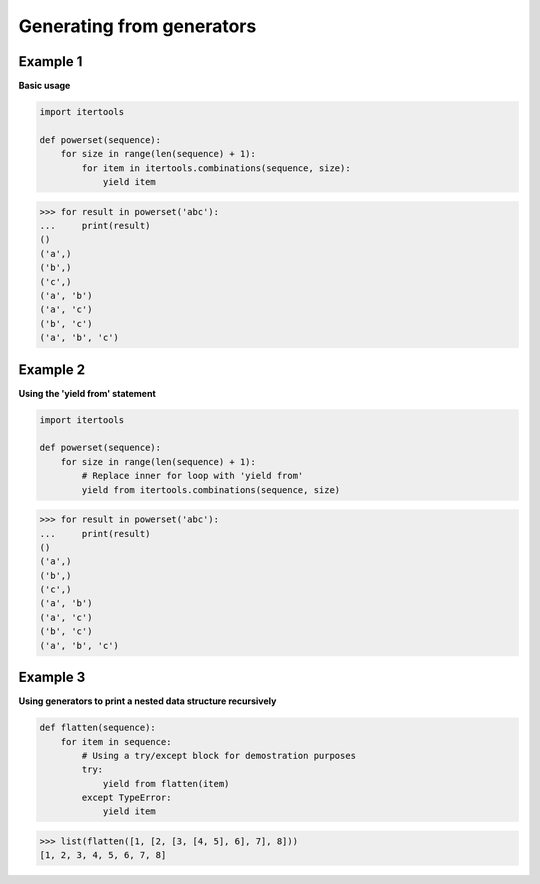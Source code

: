 Generating from generators
###########################

Example 1
---------

**Basic usage**

.. code-block:: python

    import itertools

    def powerset(sequence):
        for size in range(len(sequence) + 1):
            for item in itertools.combinations(sequence, size):
                yield item

>>> for result in powerset('abc'):
...     print(result)
()
('a',)
('b',)
('c',)
('a', 'b')
('a', 'c')
('b', 'c')
('a', 'b', 'c')

Example 2
---------

**Using the 'yield from' statement**

.. code-block:: python

    import itertools

    def powerset(sequence):
        for size in range(len(sequence) + 1):
            # Replace inner for loop with 'yield from'
            yield from itertools.combinations(sequence, size)

>>> for result in powerset('abc'):
...     print(result)
()
('a',)
('b',)
('c',)
('a', 'b')
('a', 'c')
('b', 'c')
('a', 'b', 'c')

Example 3
---------

**Using generators to print a nested data structure
recursively**

.. code-block:: python

    def flatten(sequence):
        for item in sequence:
            # Using a try/except block for demostration purposes
            try:
                yield from flatten(item)
            except TypeError:
                yield item

>>> list(flatten([1, [2, [3, [4, 5], 6], 7], 8]))
[1, 2, 3, 4, 5, 6, 7, 8]
